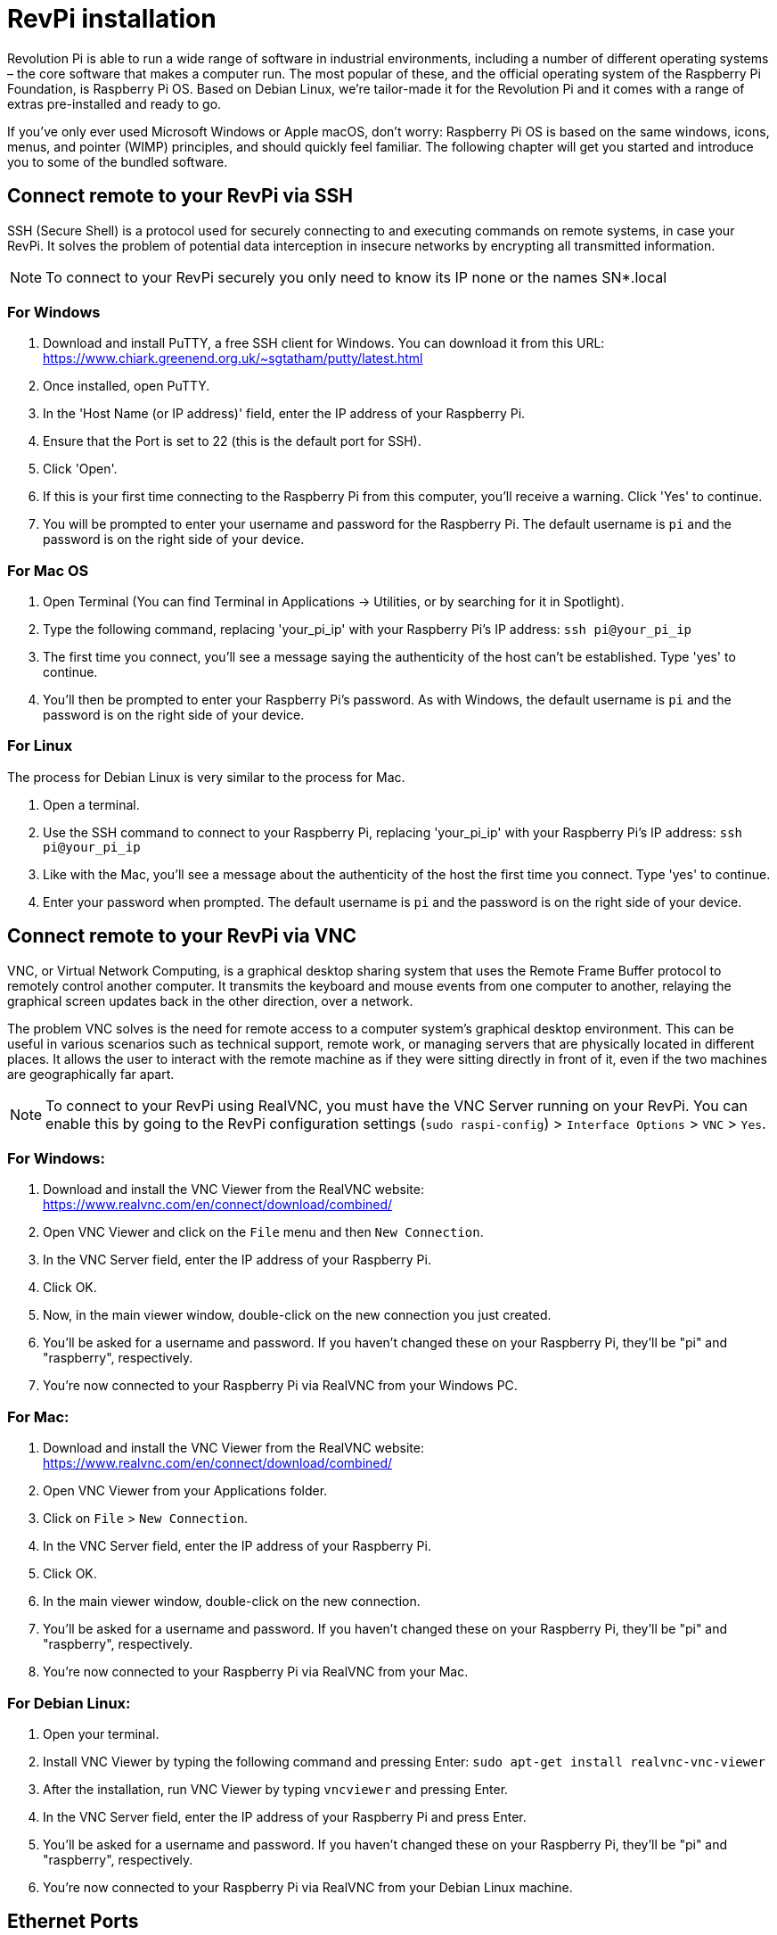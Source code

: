 = RevPi installation

Revolution Pi is able to run a wide range of software in industrial environments, including a number of different operating systems – the core software that makes a computer run. The most popular of these, and the official operating system of the Raspberry Pi Foundation, is Raspberry Pi OS. Based on Debian Linux, we're tailor-made it for the Revolution Pi and it comes with a range of extras pre-installed and ready to go.

If you’ve only ever used Microsoft Windows or Apple macOS, don’t worry: Raspberry Pi OS is based on the same windows, icons, menus, and pointer (WIMP) principles, and should quickly feel familiar. The following chapter will get you started and introduce you to some of the bundled software.

== Connect remote to your RevPi via SSH

SSH (Secure Shell) is a protocol used for securely connecting to and executing commands on remote systems, in case your RevPi. It solves the problem of potential data interception in insecure networks by encrypting all transmitted information.

NOTE: To connect to your RevPi securely you only need to know its IP none or the names SN*.local

=== For Windows

. Download and install PuTTY, a free SSH client for Windows. You can download it from this URL: https://www.chiark.greenend.org.uk/~sgtatham/putty/latest.html

. Once installed, open PuTTY.

. In the 'Host Name (or IP address)' field, enter the IP address of your Raspberry Pi.

. Ensure that the Port is set to 22 (this is the default port for SSH).

. Click 'Open'.

. If this is your first time connecting to the Raspberry Pi from this computer, you'll receive a warning. Click 'Yes' to continue.

. You will be prompted to enter your username and password for the Raspberry Pi. The default username is `pi` and the password is on the right side of your device.

=== For Mac OS

. Open Terminal (You can find Terminal in Applications -> Utilities, or by searching for it in Spotlight).

. Type the following command, replacing 'your_pi_ip' with your Raspberry Pi's IP address: `ssh pi@your_pi_ip`

. The first time you connect, you'll see a message saying the authenticity of the host can't be established. Type 'yes' to continue.

. You'll then be prompted to enter your Raspberry Pi's password. As with Windows, the default username is `pi` and the password is on the right side of your device.

=== For Linux

The process for Debian Linux is very similar to the process for Mac.

. Open a terminal.

. Use the SSH command to connect to your Raspberry Pi, replacing 'your_pi_ip' with your Raspberry Pi's IP address: `ssh pi@your_pi_ip`

. Like with the Mac, you'll see a message about the authenticity of the host the first time you connect. Type 'yes' to continue.

. Enter your password when prompted. The default username is `pi` and the password is on the right side of your device.


== Connect remote to your RevPi via VNC

VNC, or Virtual Network Computing, is a graphical desktop sharing system that uses the Remote Frame Buffer protocol to remotely control another computer. It transmits the keyboard and mouse events from one computer to another, relaying the graphical screen updates back in the other direction, over a network.

The problem VNC solves is the need for remote access to a computer system's graphical desktop environment. This can be useful in various scenarios such as technical support, remote work, or managing servers that are physically located in different places. It allows the user to interact with the remote machine as if they were sitting directly in front of it, even if the two machines are geographically far apart.

NOTE: To connect to your RevPi using RealVNC, you must have the VNC Server running on your RevPi. You can enable this by going to the RevPi configuration settings (`sudo raspi-config`) > `Interface Options` > `VNC` > `Yes`.

=== For Windows:

. Download and install the VNC Viewer from the RealVNC website: https://www.realvnc.com/en/connect/download/combined/

. Open VNC Viewer and click on the `File` menu and then `New Connection`.

. In the VNC Server field, enter the IP address of your Raspberry Pi.

. Click OK.

. Now, in the main viewer window, double-click on the new connection you just created.

. You'll be asked for a username and password. If you haven't changed these on your Raspberry Pi, they'll be "pi" and "raspberry", respectively.

. You're now connected to your Raspberry Pi via RealVNC from your Windows PC.

=== For Mac:

. Download and install the VNC Viewer from the RealVNC website: https://www.realvnc.com/en/connect/download/combined/

. Open VNC Viewer from your Applications folder.

. Click on `File` > `New Connection`.

. In the VNC Server field, enter the IP address of your Raspberry Pi.

. Click OK.

. In the main viewer window, double-click on the new connection.

. You'll be asked for a username and password. If you haven't changed these on your Raspberry Pi, they'll be "pi" and "raspberry", respectively.

. You're now connected to your Raspberry Pi via RealVNC from your Mac.

=== For Debian Linux:

. Open your terminal.

. Install VNC Viewer by typing the following command and pressing Enter: `sudo apt-get install realvnc-vnc-viewer`

. After the installation, run VNC Viewer by typing `vncviewer` and pressing Enter.

. In the VNC Server field, enter the IP address of your Raspberry Pi and press Enter.

. You'll be asked for a username and password. If you haven't changed these on your Raspberry Pi, they'll be "pi" and "raspberry", respectively.

. You're now connected to your Raspberry Pi via RealVNC from your Debian Linux machine.


== Ethernet Ports

Übersicht der Geräte und ports 2 x RJ45 GBit Ethernet sockets

IMPORTANT: In Linux eth0 = Port A, eth1 = Port B on your device.

=== Check the IPv4 configuration

Open the Terminal application on your Revolution Pi or connect via SSH to your RevPi and identify the interface on which we will configure static IP address. Run below ip command:

[source,bash]
----
$ ip add show
----

The result looks like this:

[source,bash]
----
1: lo: <LOOPBACK,UP,LOWER_UP> mtu 65536 qdisc noqueue state UNKNOWN group default qlen 1000
    link/loopback 00:00:00:00:00:00 brd 00:00:00:00:00:00
    inet 127.0.0.1/8 scope host lo
       valid_lft forever preferred_lft forever
    inet6 ::1/128 scope host
       valid_lft forever preferred_lft forever
2: eth0: <BROADCAST,MULTICAST,UP,LOWER_UP> mtu 1500 qdisc pfifo_fast state UP group default qlen 1000
    link/ether c8:3e:a7:01:6b:f7 brd ff:ff:ff:ff:ff:ff
    inet 192.168.88.246/24 brd 192.168.88.255 scope global dynamic noprefixroute eth0
       valid_lft 1730sec preferred_lft 1730sec
    inet6 fe80::ca3e:a7ff:fe01:6bf7/64 scope link noprefixroute
       valid_lft forever preferred_lft forever
3: eth1: <NO-CARRIER,BROADCAST,MULTICAST,UP> mtu 1500 qdisc pfifo_fast state DOWN group default qlen 1000
    link/ether c8:3e:a7:01:6b:f8 brd ff:ff:ff:ff:ff:ff
4: pileft: <BROADCAST,MULTICAST> mtu 1500 qdisc noop state DOWN group default qlen 1000
    link/ether f6:7b:65:df:2f:12 brd ff:ff:ff:ff:ff:ff
----

=== Check the network connection for function

*nmcli* is a command-line tool for controlling NetworkManager and reporting network status. It can be utilized as a replacement for nm-applet or other graphical clients. nmcli is used to create, display, edit, delete, activate, and deactivate network connections, as well as control and display network device status.

Run below ip command:

[source,bash]
----
$ nmcli connection
----

The result looks like this:

[source,bash]
----
NAME                        UUID                                  TYPE      DEVICE
DHCP eth0                   d1ae9f0b-c8a7-42aa-a238-8f1e9668f5ef  ethernet  eth0
DHCP eth1                   4e764ae2-0a96-11ee-b8b2-97bdf6db4268  ethernet  --
Link-local eth0 (fallback)  a9883125-de1f-4d75-a049-124ee2adcff4  ethernet  --
Link-local eth1 (fallback)  02418238-fb3a-11ed-8321-c3d5d52b169a  ethernet  --
----

=== Set the IPv4 configuration to static

By default, the Ethernet ports of the Revolution Pi are set to DHCP and get an IP from the network.

==== Run the *nmcli* command to get the connection NAME

[source,bash]
----
$ nmcli connection
----

The result looks like this:

[source,bash]
----
NAME                        UUID                                  TYPE      DEVICE
DHCP eth0                   d1ae9f0b-c8a7-42aa-a238-8f1e9668f5ef  ethernet  eth0
DHCP eth1                   4e764ae2-0a96-11ee-b8b2-97bdf6db4268  ethernet  --
Link-local eth0 (fallback)  a9883125-de1f-4d75-a049-124ee2adcff4  ethernet  --
Link-local eth1 (fallback)  02418238-fb3a-11ed-8321-c3d5d52b169a  ethernet  --
----

Once we get the connection NAME *'DHCP eth0'*

==== Run below nmcli command to assign static ipv4 address

Syntax:: $ nmcli con mod  ‘connection-name’ ipv4.address  <IP-Address>

[source,bash]
----
$ nmcli con mod 'DHCP eth0' ipv4.address 192.168.1.151/24
----

==== Set the gateway IP by running the command below

[source,bash]
----
$ nmcli con mod 'DHCP eth0' ipv4.gateway 192.168.1.1
----

==== Change Configuration from DHCP to Manual
This way the IP is set static and persistent on the eth0

[source,bash]
----
$ nmcli con mod 'DHCP eth0' ipv4.method manual
----

==== Set the DNS server IP

DNS server translates domain names to IP addresses for the internet. Add a DNS Server IP by running below command:

[source,bash]
----
$ nmcli con mod 'DHCP eth0' ipv4.dns '8.8.8.8'
----

==== Make the IPv4 changes operative

WARNING: If you execute this command and are connected to the device remotely via SSH, the connection will be terminated and can no longer be activated. You must then restart the device or use the second Ethernet interface on which DHCP is still active.

Disable and enable the connection so that above changes come into the effect.

[source,bash]
----
$ nmcli connection down d1ae9f0b-c8a7-42aa-a238-8f1e9668f5ef
----

[source,bash]
----
$ nmcli connection up d1ae9f0b-c8a7-42aa-a238-8f1e9668f5ef
----

==== Result

Now Run IP Command to check IP address,

[source,bash]
----
$ ip add show eth0
----

The result looks like this:

[source,bash]
----
2: eth0: <BROADCAST,MULTICAST,UP,LOWER_UP> mtu 1500 qdisc pfifo_fast state UP group default qlen 1000
    link/ether c8:3e:a7:01:6b:f7 brd ff:ff:ff:ff:ff:ff
    inet 192.168.88.10/24 brd 192.168.88.255 scope global noprefixroute eth0
       valid_lft forever preferred_lft forever
    inet6 fe80::ca3e:a7ff:fe01:6bf7/64 scope link noprefixroute
       valid_lft forever preferred_lft forever
----

== Raspberry Pi Compute Module
|===
|Feature |CM1 |CM3/3+ |CM4S |CM4

|Processor
|BCM2835
|BCM2837
|BCM2711
|BCM2711

|Memory RAM
|512MB
|1GB
|1GB
|1GB/2GB/4GB/8GB

|Memory eMMC
|
|0/8/16/32GB
|0/8/16/32GB
|0/8/16/32GB

|Ethernet
|None
|None
|None
|1xGBit ethernet

|USB
|1 x USB2.0
|1 x USB2.0
|1 x USB2.0
|1 x USB2.0

|HDMI
|1 x 1080p60
|1 x 1080p60
|1 x 4k
|1 x 4k

|WiFi
|None
|None
|None
|2.4GHz/5.0GHz 802.11b/g/n/ac (opt)

|Bluetooth
|None
|None
|None
|5.0, BLE (opt)

|PCIe
|None
|None
|None
|PCIe 1-lane Host, Gen 2 ( 5Gbps )

|(usable) GPIOs
|48
|48
|48
|28

|Form factor
|SODIMM
|SODIMM
|SODIMM
|DF40C-100DS-0.4v, DF40HC(3.0)-100DS-0.4v
|===

